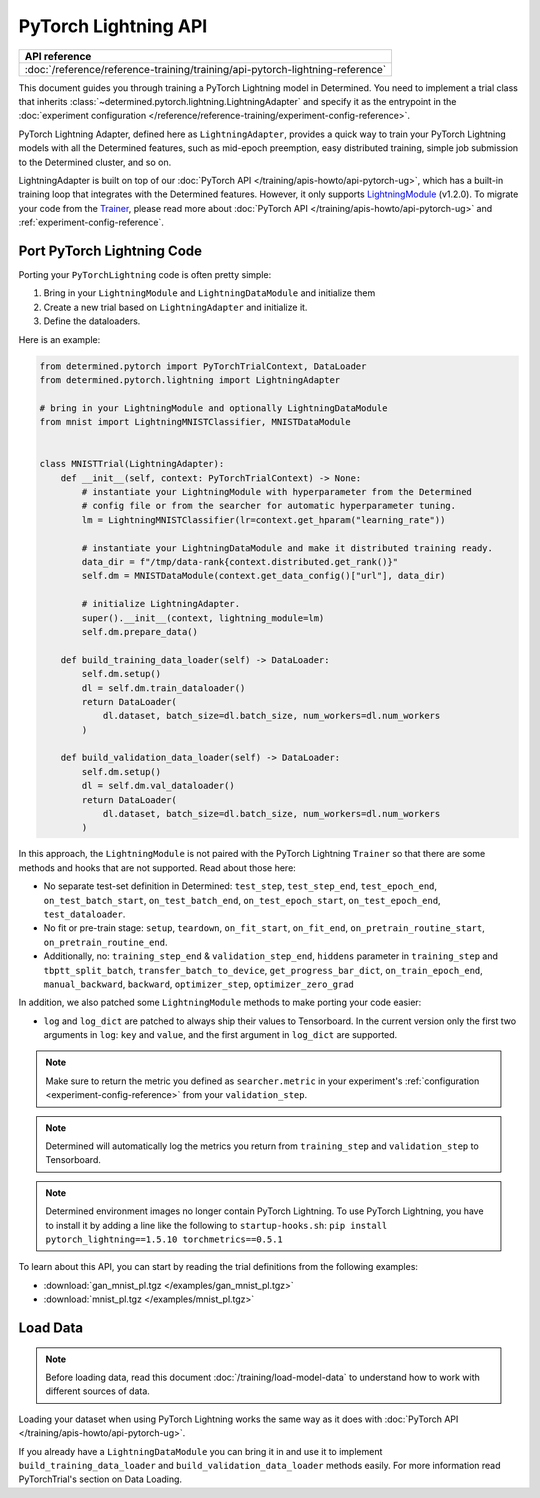 #######################
 PyTorch Lightning API
#######################

+-------------------------------------------------------------------------------+
| API reference                                                                 |
+===============================================================================+
| :doc:`/reference/reference-training/training/api-pytorch-lightning-reference` |
+-------------------------------------------------------------------------------+

This document guides you through training a PyTorch Lightning model in Determined. You need to
implement a trial class that inherits :class:`~determined.pytorch.lightning.LightningAdapter` and
specify it as the entrypoint in the :doc:`experiment configuration
</reference/reference-training/experiment-config-reference>`.

PyTorch Lightning Adapter, defined here as ``LightningAdapter``, provides a quick way to train your
PyTorch Lightning models with all the Determined features, such as mid-epoch preemption, easy
distributed training, simple job submission to the Determined cluster, and so on.

LightningAdapter is built on top of our :doc:`PyTorch API </training/apis-howto/api-pytorch-ug>`,
which has a built-in training loop that integrates with the Determined features. However, it only
supports `LightningModule
<https://pytorch-lightning.readthedocs.io/en/stable/common/lightning_module.html>`_ (v1.2.0). To
migrate your code from the `Trainer
<https://pytorch-lightning.readthedocs.io/en/stable/common/trainer.html>`_, please read more about
:doc:`PyTorch API </training/apis-howto/api-pytorch-ug>` and :ref:`experiment-config-reference`.

*****************************
 Port PyTorch Lightning Code
*****************************

Porting your ``PyTorchLightning`` code is often pretty simple:

#. Bring in your ``LightningModule`` and ``LightningDataModule`` and initialize them
#. Create a new trial based on ``LightningAdapter`` and initialize it.
#. Define the dataloaders.

Here is an example:

.. code:: python

   from determined.pytorch import PyTorchTrialContext, DataLoader
   from determined.pytorch.lightning import LightningAdapter

   # bring in your LightningModule and optionally LightningDataModule
   from mnist import LightningMNISTClassifier, MNISTDataModule


   class MNISTTrial(LightningAdapter):
       def __init__(self, context: PyTorchTrialContext) -> None:
           # instantiate your LightningModule with hyperparameter from the Determined
           # config file or from the searcher for automatic hyperparameter tuning.
           lm = LightningMNISTClassifier(lr=context.get_hparam("learning_rate"))

           # instantiate your LightningDataModule and make it distributed training ready.
           data_dir = f"/tmp/data-rank{context.distributed.get_rank()}"
           self.dm = MNISTDataModule(context.get_data_config()["url"], data_dir)

           # initialize LightningAdapter.
           super().__init__(context, lightning_module=lm)
           self.dm.prepare_data()

       def build_training_data_loader(self) -> DataLoader:
           self.dm.setup()
           dl = self.dm.train_dataloader()
           return DataLoader(
               dl.dataset, batch_size=dl.batch_size, num_workers=dl.num_workers
           )

       def build_validation_data_loader(self) -> DataLoader:
           self.dm.setup()
           dl = self.dm.val_dataloader()
           return DataLoader(
               dl.dataset, batch_size=dl.batch_size, num_workers=dl.num_workers
           )

In this approach, the ``LightningModule`` is not paired with the PyTorch Lightning ``Trainer`` so
that there are some methods and hooks that are not supported. Read about those here:

-  No separate test-set definition in Determined: ``test_step``, ``test_step_end``,
   ``test_epoch_end``, ``on_test_batch_start``, ``on_test_batch_end``, ``on_test_epoch_start``,
   ``on_test_epoch_end``, ``test_dataloader``.

-  No fit or pre-train stage: ``setup``, ``teardown``, ``on_fit_start``, ``on_fit_end``,
   ``on_pretrain_routine_start``, ``on_pretrain_routine_end``.

-  Additionally, no: ``training_step_end`` & ``validation_step_end``, ``hiddens`` parameter in
   ``training_step`` and ``tbptt_split_batch``, ``transfer_batch_to_device``,
   ``get_progress_bar_dict``, ``on_train_epoch_end``, ``manual_backward``, ``backward``,
   ``optimizer_step``, ``optimizer_zero_grad``

In addition, we also patched some ``LightningModule`` methods to make porting your code easier:

-  ``log`` and ``log_dict`` are patched to always ship their values to Tensorboard. In the current
   version only the first two arguments in ``log``: ``key`` and ``value``, and the first argument in
   ``log_dict`` are supported.

.. note::

   Make sure to return the metric you defined as ``searcher.metric`` in your experiment's
   :ref:`configuration <experiment-config-reference>` from your ``validation_step``.

.. note::

   Determined will automatically log the metrics you return from ``training_step`` and
   ``validation_step`` to Tensorboard.

.. note::

   Determined environment images no longer contain PyTorch Lightning. To use PyTorch Lightning, you
   have to install it by adding a line like the following to ``startup-hooks.sh``: ``pip install
   pytorch_lightning==1.5.10 torchmetrics==0.5.1``

To learn about this API, you can start by reading the trial definitions from the following examples:

-  :download:`gan_mnist_pl.tgz </examples/gan_mnist_pl.tgz>`
-  :download:`mnist_pl.tgz </examples/mnist_pl.tgz>`

***********
 Load Data
***********

.. note::

   Before loading data, read this document :doc:`/training/load-model-data` to understand how to
   work with different sources of data.

Loading your dataset when using PyTorch Lightning works the same way as it does with :doc:`PyTorch
API </training/apis-howto/api-pytorch-ug>`.

If you already have a ``LightningDataModule`` you can bring it in and use it to implement
``build_training_data_loader`` and ``build_validation_data_loader`` methods easily. For more
information read PyTorchTrial's section on Data Loading.
